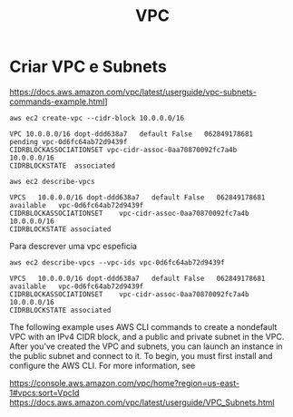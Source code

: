 #+Title: VPC
#+Subtitle:


* Criar VPC e Subnets
  
  https://docs.aws.amazon.com/vpc/latest/userguide/vpc-subnets-commands-example.html]
  
  #+NAME:aws ec2 create-vpc --cidr-block 10.0.0.0/16
  #+BEGIN_SRC shell :session s1 :results output :exports both
      aws ec2 create-vpc --cidr-block 10.0.0.0/16
  #+END_SRC

  #+RESULTS: aws ec2 create-vpc --cidr-block 10.0.0.0/16
  : VPC	10.0.0.0/16	dopt-ddd638a7	default	False	062849178681	pending	vpc-0d6fc64ab72d9439f
  : CIDRBLOCKASSOCIATIONSET	vpc-cidr-assoc-0aa70870092fc7a4b	10.0.0.0/16
  : CIDRBLOCKSTATE	associated


  
   #+NAME: aws ec2 describe-vpcs    
   #+BEGIN_SRC shell :session s1 :results output :exports both
      aws ec2 describe-vpcs
   #+END_SRC

   #+RESULTS: aws ec2 describe-vpcs
   : VPCS	10.0.0.0/16	dopt-ddd638a7	default	False	062849178681	available	vpc-0d6fc64ab72d9439f
   : CIDRBLOCKASSOCIATIONSET	vpc-cidr-assoc-0aa70870092fc7a4b	10.0.0.0/16
   : CIDRBLOCKSTATE	associated


   Para descrever uma vpc espeficia

   
   #+NAME:                     
   #+BEGIN_SRC shell :session s1 :results output :exports both
      aws ec2 describe-vpcs --vpc-ids vpc-0d6fc64ab72d9439f
   #+END_SRC

   #+RESULTS: 
   : VPCS	10.0.0.0/16	dopt-ddd638a7	default	False	062849178681	available	vpc-0d6fc64ab72d9439f
   : CIDRBLOCKASSOCIATIONSET	vpc-cidr-assoc-0aa70870092fc7a4b	10.0.0.0/16
   : CIDRBLOCKSTATE	associated


The following example uses AWS CLI commands to create a nondefault VPC with an IPv4 CIDR block, and a public and private subnet in the VPC. After you've created the VPC and subnets, you can launch an instance in the public subnet and connect to it. To begin, you must first install and configure the AWS CLI. For more information, see 

https://console.aws.amazon.com/vpc/home?region=us-east-1#vpcs:sort=VpcId
https://docs.aws.amazon.com/vpc/latest/userguide/VPC_Subnets.html

